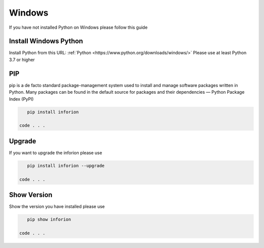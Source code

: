=======================
Windows
=======================

If you have not installed Python on Windows please follow this guide

Install Windows Python
======================

Install Python from this URL: :ref:`Python <https://www.python.org/downloads/windows/>`
Please use at least Python 3.7 or higher

PIP
==========

pip is a de facto standard package-management system used to install and manage software packages written in Python.
Many packages can be found in the default source for packages and their dependencies — Python Package Index (PyPI)

.. code-block:: bash

    pip install inforion

 code . . .

Upgrade
=======

If you want to upgrade the inforion please use 

.. code-block:: bash

    pip install inforion --upgrade

 code . . .

Show Version
============

Show the version you have installed please use

.. code-block:: bash

    pip show inforion 

 code . . .